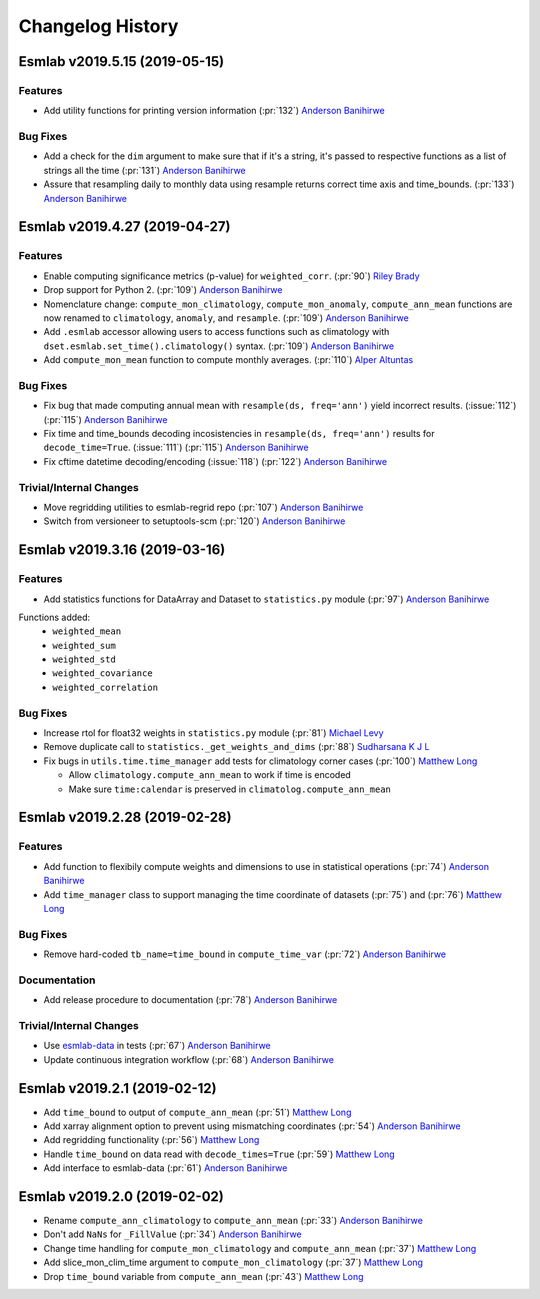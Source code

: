 ==================
Changelog History
==================


Esmlab v2019.5.15 (2019-05-15)
==============================

Features
--------

- Add utility functions for printing version information (:pr:`132`) `Anderson Banihirwe`_

Bug Fixes
---------

-  Add a check for the ``dim`` argument to make sure that if it's a string,
   it's passed to respective functions as a list of strings all the time (:pr:`131`) `Anderson Banihirwe`_

- Assure that resampling daily to monthly data using resample returns correct
  time axis and time_bounds. (:pr:`133`) `Anderson Banihirwe`_


Esmlab v2019.4.27 (2019-04-27)
==============================

Features
--------

- Enable computing significance metrics (p-value) for ``weighted_corr``. (:pr:`90`) `Riley Brady`_
- Drop support for Python 2. (:pr:`109`) `Anderson Banihirwe`_
- Nomenclature change: ``compute_mon_climatology``, ``compute_mon_anomaly``, ``compute_ann_mean`` functions are now renamed to ``climatology``, ``anomaly``, and ``resample``. (:pr:`109`) `Anderson Banihirwe`_
- Add ``.esmlab`` accessor allowing users to access functions such as climatology with ``dset.esmlab.set_time().climatology()`` syntax. (:pr:`109`) `Anderson Banihirwe`_
- Add ``compute_mon_mean`` function to compute monthly averages.  (:pr:`110`) `Alper Altuntas`_


Bug Fixes
---------
- Fix bug that made computing annual mean with ``resample(ds, freq='ann')`` yield incorrect results. (:issue:`112`) (:pr:`115`) `Anderson Banihirwe`_
- Fix time and time_bounds decoding incosistencies in ``resample(ds, freq='ann')`` results for ``decode_time=True``. (:issue:`111`) (:pr:`115`) `Anderson Banihirwe`_
- Fix cftime datetime decoding/encoding (:issue:`118`) (:pr:`122`) `Anderson Banihirwe`_



Trivial/Internal Changes
-------------------------

- Move regridding utilities to esmlab-regrid repo (:pr:`107`) `Anderson Banihirwe`_
- Switch from versioneer to setuptools-scm (:pr:`120`) `Anderson Banihirwe`_


Esmlab v2019.3.16 (2019-03-16)
==============================

Features
--------

- Add statistics functions for DataArray and Dataset to ``statistics.py`` module (:pr:`97`) `Anderson Banihirwe`_

Functions added:
  - ``weighted_mean``
  - ``weighted_sum``
  - ``weighted_std``
  - ``weighted_covariance``
  - ``weighted_correlation``

Bug Fixes
---------

- Increase rtol for float32 weights in ``statistics.py`` module (:pr:`81`) `Michael Levy`_
- Remove duplicate call to ``statistics._get_weights_and_dims`` (:pr:`88`) `Sudharsana K J L`_
- Fix bugs in ``utils.time.time_manager`` add tests for climatology corner cases (:pr:`100`) `Matthew Long`_

  - Allow ``climatology.compute_ann_mean`` to work if time is encoded
  - Make sure ``time:calendar`` is preserved in ``climatolog.compute_ann_mean``


Esmlab v2019.2.28 (2019-02-28)
==============================

Features
---------

- Add function to flexibily compute weights and dimensions to use in statistical operations (:pr:`74`) `Anderson Banihirwe`_

- Add ``time_manager`` class to support managing the time coordinate of datasets (:pr:`75`) and (:pr:`76`) `Matthew Long`_


Bug Fixes
----------

- Remove hard-coded ``tb_name=time_bound`` in ``compute_time_var`` (:pr:`72`) `Anderson Banihirwe`_

Documentation
---------------

- Add release procedure to documentation (:pr:`78`) `Anderson Banihirwe`_


Trivial/Internal Changes
-------------------------

- Use `esmlab-data <https://github.com/NCAR/esmlab-data>`_ in tests (:pr:`67`) `Anderson Banihirwe`_
- Update continuous integration workflow (:pr:`68`) `Anderson Banihirwe`_



Esmlab v2019.2.1 (2019-02-12)
==============================

- Add ``time_bound`` to output of ``compute_ann_mean`` (:pr:`51`) `Matthew Long`_
- Add xarray alignment option to prevent using mismatching coordinates (:pr:`54`) `Anderson Banihirwe`_
- Add regridding functionality (:pr:`56`) `Matthew Long`_
- Handle ``time_bound`` on data read with ``decode_times=True`` (:pr:`59`) `Matthew Long`_
- Add interface to esmlab-data (:pr:`61`) `Anderson Banihirwe`_


Esmlab v2019.2.0 (2019-02-02)
==============================

- Rename ``compute_ann_climatology`` to ``compute_ann_mean`` (:pr:`33`) `Anderson Banihirwe`_
- Don't add ``NaNs`` for ``_FillValue`` (:pr:`34`) `Anderson Banihirwe`_
- Change time handling for ``compute_mon_climatology`` and ``compute_ann_mean`` (:pr:`37`) `Matthew Long`_
- Add slice_mon_clim_time argument to ``compute_mon_climatology`` (:pr:`37`) `Matthew Long`_
- Drop ``time_bound`` variable from ``compute_ann_mean`` (:pr:`43`) `Matthew Long`_



.. _`Alper Altuntas`: https://github.com/alperaltuntas
.. _`Anderson Banihirwe`: https://github.com/andersy005
.. _`Matthew Long`: https://github.com/matt-long
.. _`Michael Levy`: https://github.com/mnlevy1981
.. _`Riley Brady`: https://github.com/bradyrx
.. _`Sudharsana K J L`: https://github.com/sudharsana-kjl
